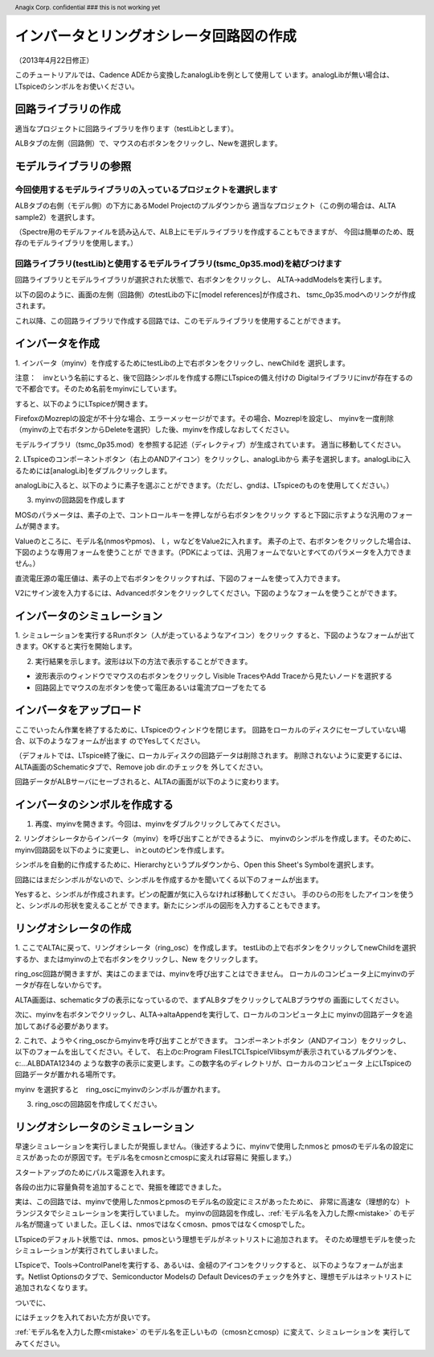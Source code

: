 .. header::
  Anagix Corp. confidential ### this is not working yet
.. _schematic_creation:
============================================================================
インバータとリングオシレータ回路図の作成
============================================================================
（2013年4月22日修正）

このチュートリアルでは、Cadence ADEから変換したanalogLibを例として使用して
います。analogLibが無い場合は、LTspiceのシンボルをお使いください。

回路ライブラリの作成
====================================
適当なプロジェクトに回路ライブラリを作ります（testLibとします）。

ALBタブの左側（回路側）で、マウスの右ボタンをクリックし、Newを選択します。


.. http://alb.anagix.com:8180/myGyazo/data/e37284c7b79c11662cb86b2a110b9fcb.png

.. image:: images/e37284c7b79c11662cb86b2a110b9fcb.png
    :scale: 75%
    :target: http://alb.anagix.com:8180/myGyazo/data/e37284c7b79c11662cb86b2a110b9fcb.png

モデルライブラリの参照
====================================

今回使用するモデルライブラリの入っているプロジェクトを選択します
----------------------------------------------------------------

ALBタブの右側（モデル側）の下方にあるModel Projectのプルダウンから
適当なプロジェクト（この例の場合は、ALTA sample2）を選択します。


.. http://alb.anagix.com:8180/myGyazo/data/948baf70c9b47c352bc7f6d26ea049e3.png

.. image:: images/948baf70c9b47c352bc7f6d26ea049e3.png
    :scale: 75%
    :target: http://alb.anagix.com:8180/myGyazo/data/948baf70c9b47c352bc7f6d26ea049e3.png

（Spectre用のモデルファイルを読み込んで、ALB上にモデルライブラリを作成することもできますが、
今回は簡単のため、既存のモデルライブラリを使用します。）

回路ライブラリ(testLib)と使用するモデルライブラリ(tsmc_0p35.mod)を結びつけます
------------------------------------------------------------------------------
回路ライブラリとモデルライブラリが選択された状態で、右ボタンをクリックし、
ALTA->addModelsを実行します。

.. http://alb.anagix.com:8180/myGyazo/data/e187735717d7c486156c56dcac15c529.png

.. image:: images/e187735717d7c486156c56dcac15c529.png
    :scale: 75%
    :target: http://alb.anagix.com:8180/myGyazo/data/e187735717d7c486156c56dcac15c529.png

以下の図のように、画面の左側（回路側）のtestLibの下に[model references]が作成され、
tsmc_0p35.modへのリンクが作成されます。

.. http://alb.anagix.com:8180/myGyazo/data/e0cc11eb7f5d63112829bdc5a158e912.png

.. image:: images/e0cc11eb7f5d63112829bdc5a158e912.png
    :scale: 75%
    :target: http://alb.anagix.com:8180/myGyazo/data/e0cc11eb7f5d63112829bdc5a158e912.png

これ以降、この回路ライブラリで作成する回路では、このモデルライブラリを使用することができます。

インバータを作成
====================================
1. インバータ（myinv）を作成するためにtestLibの上で右ボタンをクリックし、newChildを
選択します。

注意：　invという名前にすると、後で回路シンボルを作成する際にLTspiceの備え付けの
Digitalライブラリにinvが存在するので不都合です。そのため名前をmyinvにしています。

.. http://alb.anagix.com:8180/myGyazo/data/b189d309e5ca5f13c88bfd2881ccbcaf.png

.. image:: images/b189d309e5ca5f13c88bfd2881ccbcaf.png
    :scale: 75%
    :target: http://alb.anagix.com:8180/myGyazo/data/b189d309e5ca5f13c88bfd2881ccbcaf.png
すると、以下のようにLTspiceが開きます。


.. http://alb.anagix.com:8180/myGyazo/data/11875f7c269d283dac397fc91e2abf51.png

.. image:: images/11875f7c269d283dac397fc91e2abf51.png
    :scale: 75%
    :target: http://alb.anagix.com:8180/myGyazo/data/11875f7c269d283dac397fc91e2abf51.png

FirefoxのMozreplの設定が不十分な場合、エラーメッセージがでます。その場合、Mozreplを設定し、
myinvを一度削除（myinvの上で右ボタンからDeleteを選択）した後、myinvを作成しなおしてください。

モデルライブラリ（tsmc_0p35.mod）を参照する記述（ディレクティブ）が生成されています。
適当に移動してください。

2. LTspiceのコンポーネントボタン（右上のANDアイコン）をクリックし、analogLibから
素子を選択します。analogLibに入るためには[analogLib]をダブルクリックします。

.. http://alb.anagix.com:8180/myGyazo/data/d979bc08f1bff260e084da80188ae043.png

.. image:: images/d979bc08f1bff260e084da80188ae043.png
    :scale: 75%
    :target: http://alb.anagix.com:8180/myGyazo/data/d979bc08f1bff260e084da80188ae043.png
analogLibに入ると、以下のように素子を選ぶことができます。（ただし、gndは、LTspiceのものを使用してください。）

.. http://alb.anagix.com:8180/myGyazo/data/04f1471d1997b54aa775105cf28e3dbd.png

.. image:: images/04f1471d1997b54aa775105cf28e3dbd.png
    :scale: 75%
    :target: http://alb.anagix.com:8180/myGyazo/data/04f1471d1997b54aa775105cf28e3dbd.png

3. myinvの回路図を作成します

.. http://alb.anagix.com:8180/myGyazo/data/d49f03fa88b4d56c8a56cbbd46413485.png

.. image:: images/d49f03fa88b4d56c8a56cbbd46413485.png
    :scale: 75%
    :target: http://alb.anagix.com:8180/myGyazo/data/d49f03fa88b4d56c8a56cbbd46413485.png
MOSのパラメータは、素子の上で、コントロールキーを押しながら右ボタンをクリック
すると下図に示すような汎用のフォームが開きます。

.. _mistake:


.. http://alb.anagix.com:8180/myGyazo/data/da9cc9695df0494edcda9b4808e2ef8e.png

.. image:: images/da9cc9695df0494edcda9b4808e2ef8e.png
    :scale: 75%
    :target: http://alb.anagix.com:8180/myGyazo/data/da9cc9695df0494edcda9b4808e2ef8e.png

Valueのところに、モデル名(nmosやpmos)、ｌ，ｗなどをValue2に入れます。
素子の上で、右ボタンをクリックした場合は、下図のような専用フォームを使うことが
できます。（PDKによっては、汎用フォームでないとすべてのパラメータを入力できません。）

.. http://alb.anagix.com:8180/myGyazo/data/4738e10bbf67db2ba22b321c3ac38e56.png

.. image:: images/4738e10bbf67db2ba22b321c3ac38e56.png
    :scale: 75%
    :target: http://alb.anagix.com:8180/myGyazo/data/4738e10bbf67db2ba22b321c3ac38e56.png

直流電圧源の電圧値は、素子の上で右ボタンをクリックすれば、下図のフォームを使って入力できます。

.. http://alb.anagix.com:8180/myGyazo/data/f1e7694fc433c6100b1a5631537f47f1.png

.. image:: images/f1e7694fc433c6100b1a5631537f47f1.png
    :scale: 75%
    :target: http://alb.anagix.com:8180/myGyazo/data/f1e7694fc433c6100b1a5631537f47f1.png

V2にサイン波を入力するには、Advancedボタンをクリックしてください。下図のようなフォームを使うことができます。

.. http://alb.anagix.com:8180/myGyazo/data/71417f502db63a6f5b74012767b30e25.png

.. image:: images/71417f502db63a6f5b74012767b30e25.png
    :scale: 75%
    :target: http://alb.anagix.com:8180/myGyazo/data/71417f502db63a6f5b74012767b30e25.png

インバータのシミュレーション
====================================
1. シミュレーションを実行するRunボタン（人が走っているようなアイコン）をクリック
すると、下図のようなフォームが出てきます。OKすると実行を開始します。

.. http://alb.anagix.com:8180/myGyazo/data/85c4d624439f83a75f330be3578c3d05.png

.. image:: images/85c4d624439f83a75f330be3578c3d05.png
    :scale: 75%
    :target: http://alb.anagix.com:8180/myGyazo/data/85c4d624439f83a75f330be3578c3d05.png

2. 実行結果を示します。波形は以下の方法で表示することができます。

* 波形表示のウィンドウでマウスの右ボタンをクリックし Visible TracesやAdd Traceから見たいノードを選択する

* 回路図上でマウスの左ボタンを使って電圧あるいは電流プローブをたてる


.. http://alb.anagix.com:8180/myGyazo/data/17ae55a240feeb1389721434fe547562.png

.. image:: images/17ae55a240feeb1389721434fe547562.png
    :scale: 75%
    :target: http://alb.anagix.com:8180/myGyazo/data/17ae55a240feeb1389721434fe547562.png

インバータをアップロード
====================================
ここでいったん作業を終了するために、LTspiceのウィンドウを閉じます。
回路をローカルのディスクにセーブしていない場合、以下のようなフォームが出ます
のでYesしてください。

.. http://alb.anagix.com:8180/myGyazo/data/b1fdbb8b85ee55365361301433356b67.png

.. image:: images/b1fdbb8b85ee55365361301433356b67.png
    :scale: 75%
    :target: http://alb.anagix.com:8180/myGyazo/data/b1fdbb8b85ee55365361301433356b67.png
（デフォルトでは、LTspice終了後に、ローカルディスクの回路データは削除されます。
削除されないように変更するには、ALTA画面のSchematicタブで、Remove job dir.のチェックを
外してください。

回路データがALBサーバにセーブされると、ALTAの画面が以下のように変わります。

.. http://alb.anagix.com:8180/myGyazo/data/534cd86ab85e010a4f80930e52ef4224.png

.. image:: images/534cd86ab85e010a4f80930e52ef4224.png
    :scale: 75%
    :target: http://alb.anagix.com:8180/myGyazo/data/534cd86ab85e010a4f80930e52ef4224.png

インバータのシンボルを作成する
====================================
1. 再度、myinvを開きます。今回は、myinvをダブルクリックしてみてください。

.. http://alb.anagix.com:8180/myGyazo/data/7906dbe0368ebcfbda303682f7298786.png

.. image:: images/7906dbe0368ebcfbda303682f7298786.png
    :scale: 75%
    :target: http://alb.anagix.com:8180/myGyazo/data/7906dbe0368ebcfbda303682f7298786.png


2. リングオシレータからインバータ（myinv）を呼び出すことができるように、
myinvのシンボルを作成します。そのために、myinv回路図を以下のように変更し、
inとoutのピンを作成します。

.. http://alb.anagix.com:8180/myGyazo/data/9131009de36ec5a1807258200a375fe9.png

.. image:: images/9131009de36ec5a1807258200a375fe9.png
    :scale: 75%
    :target: http://alb.anagix.com:8180/myGyazo/data/9131009de36ec5a1807258200a375fe9.png

シンボルを自動的に作成するために、Hierarchyというプルダウンから、Open this Sheet's Symbolを選択します。

.. http://alb.anagix.com:8180/myGyazo/data/74db3ee165cd0fe4153f60f0decf3ef8.png

.. image:: images/74db3ee165cd0fe4153f60f0decf3ef8.png
    :scale: 75%
    :target: http://alb.anagix.com:8180/myGyazo/data/74db3ee165cd0fe4153f60f0decf3ef8.png

回路にはまだシンボルがないので、シンボルを作成するかを聞いてくる以下のフォームが出ます。

.. http://alb.anagix.com:8180/myGyazo/data/e92f1e0c86abd5b45ce2d2765c9478db.png

.. image:: images/e92f1e0c86abd5b45ce2d2765c9478db.png
    :scale: 75%
    :target: http://alb.anagix.com:8180/myGyazo/data/e92f1e0c86abd5b45ce2d2765c9478db.png

Yesすると、シンボルが作成されます。ピンの配置が気に入らなければ移動してください。
手のひらの形をしたアイコンを使うと、シンボルの形状を変えることが
できます。新たにシンボルの図形を入力することもできます。

.. http://alb.anagix.com:8180/myGyazo/data/aa028e584f7a0f2e388b7175aefcf87a.png

.. image:: images/aa028e584f7a0f2e388b7175aefcf87a.png
    :scale: 75%
    :target: http://alb.anagix.com:8180/myGyazo/data/aa028e584f7a0f2e388b7175aefcf87a.png

リングオシレータの作成
====================================
1. ここでALTAに戻って、リングオシレータ（ring_osc）を作成します。
testLibの上で右ボタンをクリックしてnewChildを選択するか、またはmyinvの上で右ボタンをクリックし、New
をクリックします。

ring_osc回路が開きますが、実はこのままでは、myinvを呼び出すことはできません。
ローカルのコンピュータ上にmyinvのデータが存在しないからです。

ALTA画面は、schematicタブの表示になっているので、まずALBタブをクリックしてALBブラウザの
画面にしてください。

次に、myinvを右ボタンでクリックし、ALTA->altaAppendを実行して、ローカルのコンピュータ上に
myinvの回路データを追加してあげる必要があります。

.. http://alb.anagix.com:8180/myGyazo/data/5111a4bf89a6cc6a7c2a9a80959e5d43.png

.. image:: images/5111a4bf89a6cc6a7c2a9a80959e5d43.png
    :scale: 75%
    :target: http://alb.anagix.com:8180/myGyazo/data/5111a4bf89a6cc6a7c2a9a80959e5d43.png

2. これで、ようやくring_oscからmyinvを呼び出すことができます。
コンポーネントボタン（ANDアイコン）をクリックし、以下のフォームを出してください。そして、
右上のc:\Program Files\LTC\LTspiceIV\lib\symが表示されているプルダウンを、c:\...ALBDATA\1234の
ような数字の表示に変更します。この数字名のディレクトリが、ローカルのコンピュータ
上にLTspiceの回路データが置かれる場所です。

.. http://alb.anagix.com:8180/myGyazo/data/6b29d684fb1d397462f7808e0a4dd17b.png

.. image:: images/6b29d684fb1d397462f7808e0a4dd17b.png
    :scale: 75%
    :target: http://alb.anagix.com:8180/myGyazo/data/6b29d684fb1d397462f7808e0a4dd17b.png

myinv を選択すると　ring_oscにmyinvのシンボルが置かれます。

.. http://alb.anagix.com:8180/myGyazo/data/6f334c27587c51728c0d2a4f212bd536.png

.. image:: images/6f334c27587c51728c0d2a4f212bd536.png
    :scale: 75%
    :target: http://alb.anagix.com:8180/myGyazo/data/6f334c27587c51728c0d2a4f212bd536.png

3. ring_oscの回路図を作成してください。


リングオシレータのシミュレーション
====================================
早速シミュレーションを実行しましたが発振しません。（後述するように、myinvで使用したnmosと
pmosのモデル名の設定にミスがあったのが原因です。モデル名をcmosnとcmospに変えれば容易に
発振します。）


.. http://alb.anagix.com:8180/myGyazo/data/783a9bb2cb966a0d8fa68e9b221eda6b.png

.. image:: images/783a9bb2cb966a0d8fa68e9b221eda6b.png
    :scale: 75%
    :target: http://alb.anagix.com:8180/myGyazo/data/783a9bb2cb966a0d8fa68e9b221eda6b.png

スタートアップのためにパルス電源を入れます。

.. http://alb.anagix.com:8180/myGyazo/data/29a892dcecf1daa3642e03c300e94d67.png

.. image:: images/29a892dcecf1daa3642e03c300e94d67.png
    :scale: 75%
    :target: http://alb.anagix.com:8180/myGyazo/data/29a892dcecf1daa3642e03c300e94d67.png

各段の出力に容量負荷を追加することで、発振を確認できました。

.. http://alb.anagix.com:8180/myGyazo/data/5708c212405ff05fd155d45b3a5d357d.png

.. image:: images/5708c212405ff05fd155d45b3a5d357d.png
    :scale: 75%
    :target: http://alb.anagix.com:8180/myGyazo/data/5708c212405ff05fd155d45b3a5d357d.png

実は、この回路では、myinvで使用したnmosとpmosのモデル名の設定にミスがあったために、
非常に高速な（理想的な）トランジスタでシミュレーションを実行していました。
myinvの回路図を作成し、:ref:`モデル名を入力した際<mistake>` のモデル名が間違って
いました。正しくは、nmosではなくcmosn、pmosではなくcmospでした。

LTspiceのデフォルト状態では、nmos、pmosという理想モデルがネットリストに追加されます。
そのため理想モデルを使ったシミュレーションが実行されてしまいました。

LTspiceで、Tools->ControlPanelを実行する、あるいは、金槌のアイコンをクリックすると、
以下のようなフォームが出ます。Netlist Optionsのタブで、Semiconductor Modelsの
Default Devicesのチェックを外すと、理想モデルはネットリストに追加されなくなります。


.. http://alb.anagix.com:8180/myGyazo/data/736db9130e42e7154a76601eb1ce2c9d.png

.. image:: images/736db9130e42e7154a76601eb1ce2c9d.png
    :scale: 75%
    :target: http://alb.anagix.com:8180/myGyazo/data/736db9130e42e7154a76601eb1ce2c9d.png

ついでに、

.. raw:: html

   <input type="checkbox" value="true">Convert 'μ' to 'u'</input>

にはチェックを入れておいた方が良いです。

:ref:`モデル名を入力した際<mistake>` のモデル名を正しいもの（cmosnとcmosp）に変えて、シミュレーションを
実行してみてください。

.. raw:: html

   <DIV align="right">以上</DIV>

   <!-- DIV style="text-align: right;" >以上</DIV -->

